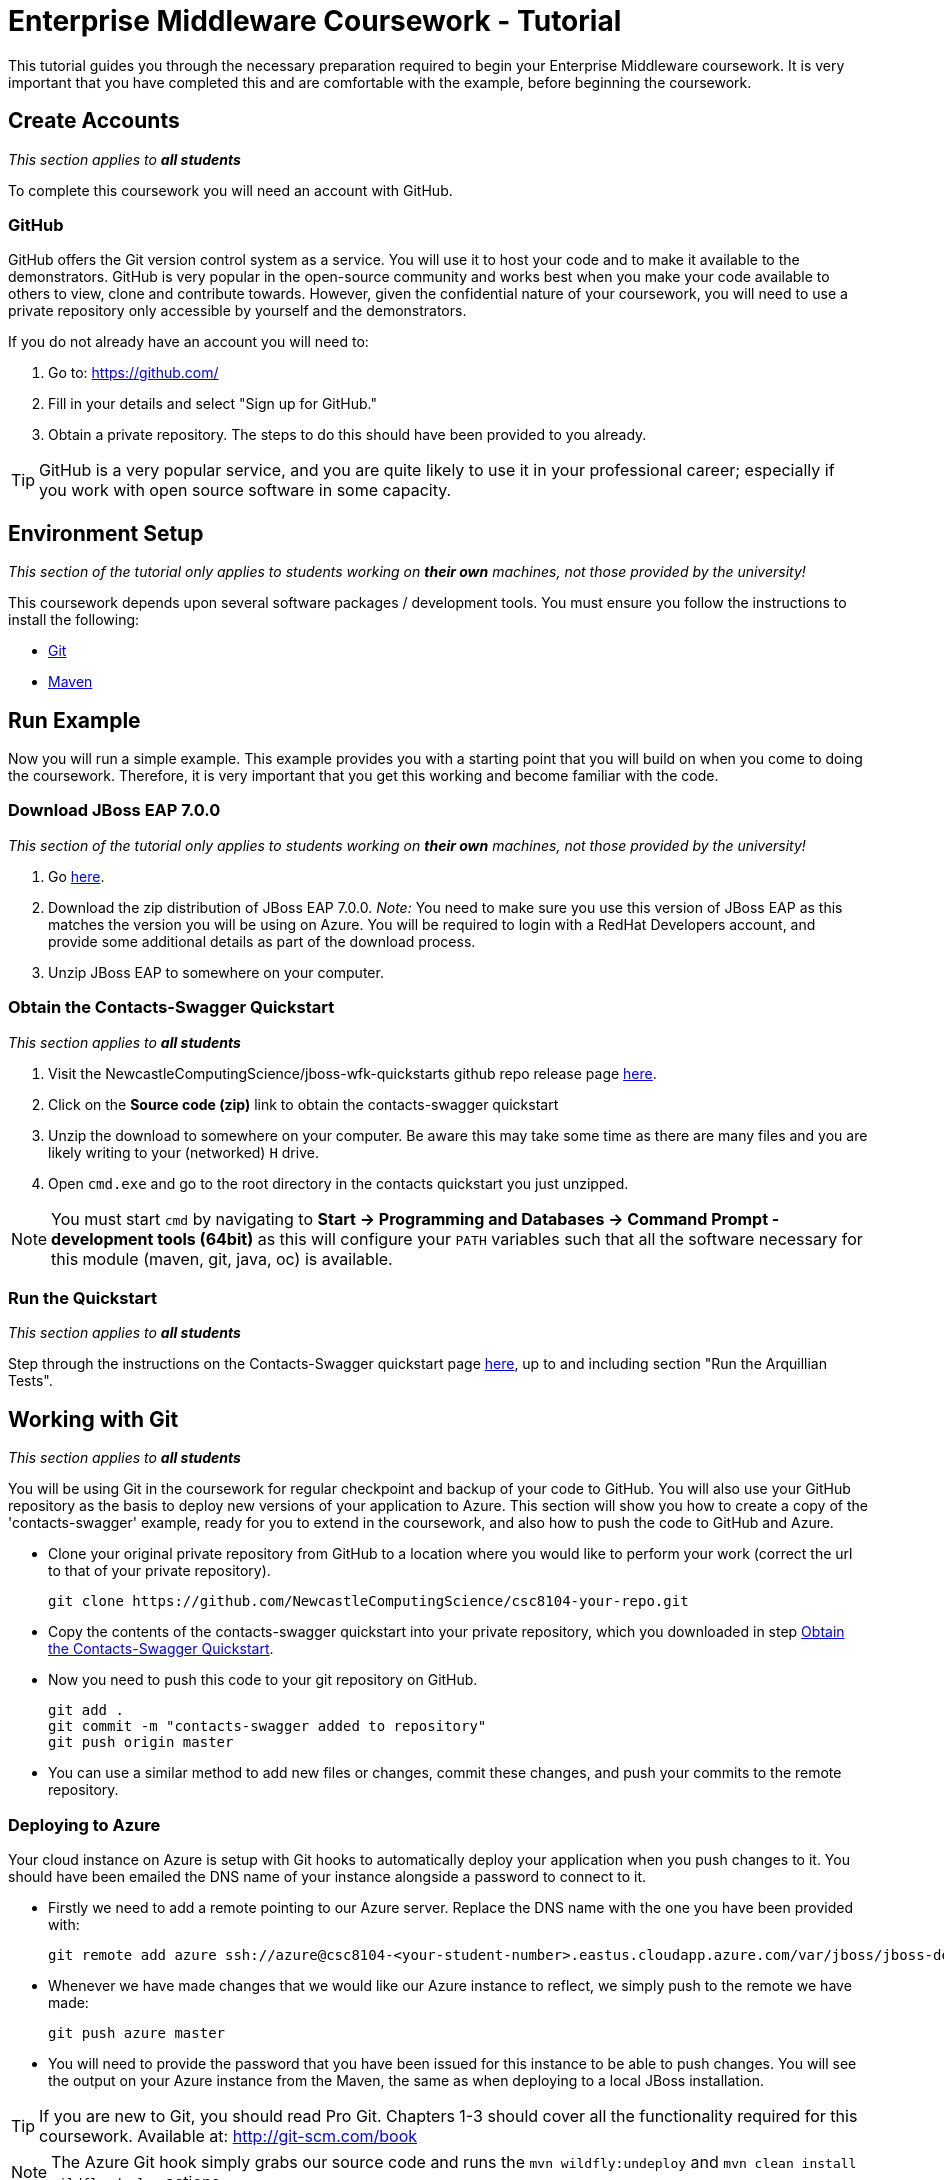 = Enterprise Middleware Coursework - Tutorial

This tutorial guides you through the necessary preparation required to begin your Enterprise Middleware coursework.
It is very important that you have completed this and are comfortable with the example, before beginning the coursework.

== Create Accounts

_This section applies to **all students**_

To complete this coursework you will need an account with GitHub.

=== GitHub
GitHub offers the Git version control system as a service.
You will use it to host your code and to make it available to the demonstrators.
GitHub is very popular in the open-source community and works best when you make your code available to others to view, clone and contribute towards.
However, given the confidential nature of your coursework, you will need to use a private repository only accessible by yourself and the demonstrators.

If you do not already have an account you will need to:

1. Go to: https://github.com/
2. Fill in your details and select "Sign up for GitHub."
3. Obtain a private repository. The steps to do this should have been provided to you already.

TIP: GitHub is a very popular service, and you are quite likely to use it in your professional career; especially if you work with open source software in some capacity.

== Environment Setup

_This section of the tutorial only applies to students working on *their own* machines, not those provided by the university!_

This coursework depends upon several software packages / development tools. You must ensure you follow the instructions to install the following:

* link:https://git-scm.com/[Git]
* link:https://maven.apache.org/[Maven]

== Run Example

Now you will run a simple example.
This example provides you with a starting point that you will build on when you come to doing the coursework.
Therefore, it is very important that you get this working and become familiar with the code.

=== Download JBoss EAP 7.0.0

_This section of the tutorial only applies to students working on *their own* machines, not those provided by the university!_

1. Go link:https://developers.redhat.com/products/eap/download/[here].
2. Download the zip distribution of JBoss EAP 7.0.0. _Note:_ You need to make sure you use this version of JBoss EAP as this matches the version you will be using on Azure. You will be required to login with a RedHat Developers account, and provide some additional details as part of the download process.
3. Unzip JBoss EAP to somewhere on your computer.

=== Obtain the Contacts-Swagger Quickstart [[obtain_quickstart]]

_This section applies to **all students**_

1. Visit the NewcastleComputingScience/jboss-wfk-quickstarts github repo release page link:https://github.com/NewcastleComputingScience/jboss-wfk-quickstarts/releases/tag/v2.7.0%2BNCL201718-RC3[here].
2. Click on the *Source code (zip)* link to obtain the contacts-swagger quickstart
3. Unzip the download to somewhere on your computer. Be aware this may take some time as there are many files and you are likely writing to your (networked) `H` drive.
4. Open `cmd.exe` and go to the root directory in the contacts quickstart you just unzipped.

NOTE: You must start `cmd` by navigating to *Start -> Programming and Databases -> Command Prompt - development tools (64bit)* as this will configure your `PATH` variables such that all the software necessary for this module (maven, git, java, oc) is available.

=== Run the Quickstart

_This section applies to **all students**_

Step through the instructions on the Contacts-Swagger quickstart page link:https://github.com/NewcastleComputingScience/jboss-wfk-quickstarts/tree/ncl_fixes_2017_18/[here], up to and including section "Run the Arquillian Tests".

== Working with Git

_This section applies to **all students**_

You will be using Git in the coursework for regular checkpoint and backup of your code to GitHub.
You will also use your GitHub repository as the basis to deploy new versions of your application to Azure.
This section will show you how to create a copy of the 'contacts-swagger' example, ready for you to extend in the coursework, and also how to push the code to GitHub and Azure.

* Clone your original private repository from GitHub to a location where you would like to perform your work (correct the url to that of your private repository).

    git clone https://github.com/NewcastleComputingScience/csc8104-your-repo.git

* Copy the contents of the contacts-swagger quickstart into your private repository, which you downloaded in step <<obtain_quickstart>>.
* Now you need to push this code to your git repository on GitHub.

    git add .
    git commit -m "contacts-swagger added to repository"
    git push origin master

* You can use a similar method to add new files or changes, commit these changes, and push your commits to the remote repository.

=== Deploying to Azure

Your cloud instance on Azure is setup with Git hooks to automatically deploy your application when you push changes to it. You should have been emailed the DNS name of your instance alongside a password to connect to it.

* Firstly we need to add a remote pointing to our Azure server. Replace the DNS name with the one you have been provided with:

    git remote add azure ssh://azure@csc8104-<your-student-number>.eastus.cloudapp.azure.com/var/jboss/jboss-deploy.git

* Whenever we have made changes that we would like our Azure instance to reflect, we simply push to the remote we have made:

    git push azure master

* You will need to provide the password that you have been issued for this instance to be able to push changes. You will see the output on your Azure instance from the Maven, the same as when deploying to a local JBoss installation.

TIP: If you are new to Git, you should read Pro Git.  Chapters 1-3 should cover all the functionality required for this coursework.  Available at: http://git-scm.com/book

NOTE: The Azure Git hook simply grabs our source code and runs the `mvn wildfly:undeploy` and `mvn clean install wildfly:deploy` actions.

== Eclipse Setup

_This section applies to **all students**_

If you are on a University machine and wish to use Eclipse to edit the contacts-swagger example (and your coursework), you should use the version of Eclipse neon provided on your uni machine.

If you are on your own machine we recommend you visit the Eclipse https://www.eclipse.org/downloads/eclipse-packages/[downloads page] and select the "Eclipse IDE for Java EE Developers" which comes with Maven support.

Regardless, once in Eclipse you must add the contacts-swagger example to your workspace using the following steps:

. *Import the maven project into eclipse*.
  .. Within a new workspace, click 'File' -> 'Import...'
  .. Select 'Maven' -> 'Existing Maven Projects'
  .. Click on 'Browse' and select the contacts-swagger quickstart folder.
  .. Click 'Finish'

TIP: You may use other IDEs or editors if you like, but we will not support their use, so be sure that they are able to import and work with Maven projects.

IMPORTANT: When you first import the project, maven will download all of the project dependencies to an `.m2` repository folder on your `H` drive. This may take a *very* long time.


== Viewing your datasource

During development of your application you may find it very useful to be able to inspect the contents of your database. To do this you will use h2console, which is provided as part of the quickstarts.

=== Deploying h2console

_This section of the tutorial only applies to students working on *their own* machines, not those provided by the university!_

Obtain the `h2console.war` file from link:https://github.com/jboss-developer/jboss-eap-quickstarts/tree/7.0.0.Final/h2-console[here], copy it into the "standalone/deployments" directory of your *EAP_HOME* directory. You may also need to restart your local JBoss server.

=== Accessing h2console

_This section applies to **all students**_

You can access the console at http://localhost:8080/h2console.

To log into the datasource for your application, use the following details.

    Driver Class: javax.naming.InitialContext
    JDBC URL: Your JDBC URL is available in your persistence.xml file, and can be found between the <jta-data-source> tags e.g. java:jboss/datasources/JbossContactsSwaggerQuickstartDS
    Username: sa
    Passowrd: sa

. Click "Test Connection" and if these details are correct you will see "Test successful".

. Press "Connect" to view the contents of the datasource.

TIP: Your persistence.xml is the configuration file used to specify the connection details to your database. Your persistence.xml file can be found in src/main/resources/META-INF.

== Testing your API

Besides the Arquillian tests run through maven, you will occasionally want to test your API in a more manual fashion, in order to clearly see what information is being sent and received.

It is partly for this purpose that the Contacts-Swagger quickstart uses the link:http://swagger.io[Swagger] tool to generate API documentation.

Not only does Swagger use link:https://github.com/swagger-api/swagger-core/wiki/Annotations-1.5.X[@Annotations] to automatically generate attractive documentation for API endpoints, but this documentation is interactive.
This allows you to run each supported HTTP operation from the documentation webpage with sample input and see the response JSON.
An example of swagger documentation can be found link:http://petstore.swagger.io/[here].

Another common method of manual testing of APIs is sending http requests from the command line, using a tool called link:http://curl.haxx.se/[cURL].

cURL has not been installed as part of the command line tools on the university machines this year, however it is available as part of Git Bash, if you have any issues please ask a member of the teaching staff. Feel free to install and use this from your own machine also.

To give you an example of how you might use cURL to see what your API is doing, once the QuickStart is running (locally) you could execute the following commands (in cmd.exe):

* to see a list of all contacts returned, formatted as JSON and accompanied by all HTTP headers.

    curl -v http://localhost:8080/api/contacts/

* to create a new contact.

    curl -X POST --header "Content-Type: application/json" --header "Accept: application/json" -d "{
      \"firstName\": \"Alice\",
      \"lastName\": \"Bob\",
      \"email\": \"alice@bob.com\",
      \"phoneNumber\": \"(231) 111-1111\",
      \"birthDate\": \"1982-10-26\"
    }" "http://localhost:8080/api/contacts"

The *-v* switch instructs curl to display all possible information, whilst the *-X* switch allows you to specify the HTTP method to be used and *-d* the data to be sent.

TIP: If you would like to learn more about how to use cURL, you can refer to the link:http://curl.haxx.se/docs/manpage.html[official documentation] or link:http://code.tutsplus.com/tutorials/a-beginners-guide-to-http-and-rest--net-16340[this] useful tutorial.
